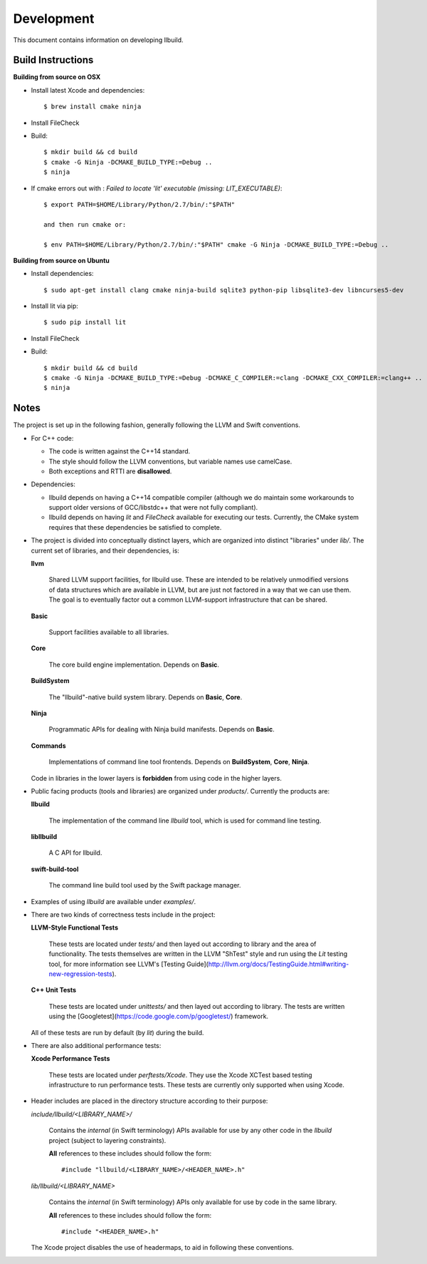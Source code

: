 
=============
 Development
=============

This document contains information on developing llbuild.

Build Instructions
------------------ 

**Building from source on OSX**

* Install latest Xcode and dependencies::

    $ brew install cmake ninja

* Install FileCheck

* Build::

    $ mkdir build && cd build
    $ cmake -G Ninja -DCMAKE_BUILD_TYPE:=Debug ..
    $ ninja

* If cmake errors out with : `Failed to locate 'lit' executable (missing: LIT_EXECUTABLE)`::

    $ export PATH=$HOME/Library/Python/2.7/bin/:"$PATH" 
                  
    and then run cmake or:
                  
    $ env PATH=$HOME/Library/Python/2.7/bin/:"$PATH" cmake -G Ninja -DCMAKE_BUILD_TYPE:=Debug ..

**Building from source on Ubuntu**

* Install dependencies::

    $ sudo apt-get install clang cmake ninja-build sqlite3 python-pip libsqlite3-dev libncurses5-dev
      
* Install lit via pip::

    $ sudo pip install lit

* Install FileCheck

* Build::

    $ mkdir build && cd build
    $ cmake -G Ninja -DCMAKE_BUILD_TYPE:=Debug -DCMAKE_C_COMPILER:=clang -DCMAKE_CXX_COMPILER:=clang++ ..
    $ ninja


Notes
-----

The project is set up in the following fashion, generally following the LLVM and
Swift conventions.

* For C++ code:

  * The code is written against the C++14 standard.

  * The style should follow the LLVM conventions, but variable names use
    camelCase.

  * Both exceptions and RTTI are **disallowed**.


* Dependencies:

  * llbuild depends on having a C++14 compatible compiler (although
    we do maintain some workarounds to support older versions of GCC/libstdc++
    that were not fully compliant).

  * llbuild depends on having `lit` and `FileCheck` available for executing our
    tests. Currently, the CMake system requires that these dependencies be
    satisfied to complete.


* The project is divided into conceptually distinct layers, which are organized
  into distinct "libraries" under `lib/`. The current set of libraries, and
  their dependencies, is:

  **llvm**

    Shared LLVM support facilities, for llbuild use. These are intended to be
    relatively unmodified versions of data structures which are available in
    LLVM, but are just not factored in a way that we can use them. The goal is
    to eventually factor out a common LLVM-support infrastructure that can be
    shared.

  **Basic**

    Support facilities available to all libraries.

  **Core**

    The core build engine implementation. Depends on **Basic**.

  **BuildSystem**

    The "llbuild"-native build system library. Depends on **Basic**, **Core**.

  **Ninja**

    Programmatic APIs for dealing with Ninja build manifests. Depends on
    **Basic**.

  **Commands**

    Implementations of command line tool frontends. Depends on **BuildSystem**,
    **Core**, **Ninja**.

  Code in libraries in the lower layers is **forbidden** from using code in the
  higher layers.

* Public facing products (tools and libraries) are organized under
  `products/`. Currently the products are:

  **llbuild**

    The implementation of the command line `llbuild` tool, which is used for
    command line testing.

  **libllbuild**

    A C API for llbuild.

  **swift-build-tool**

    The command line build tool used by the Swift package manager.

* Examples of using `llbuild` are available under `examples/`.

* There are two kinds of correctness tests include in the project:

  **LLVM-Style Functional Tests**

    These tests are located under `tests/` and then layed out according to
    library and the area of functionality. The tests themselves are written in
    the LLVM "ShTest" style and run using the `Lit` testing tool, for more
    information see LLVM's [Testing
    Guide](http://llvm.org/docs/TestingGuide.html#writing-new-regression-tests).

  **C++ Unit Tests**

    These tests are located under `unittests/` and then layed out according to
    library. The tests are written using the
    [Googletest](https://code.google.com/p/googletest/) framework.

  All of these tests are run by default (by `lit`) during the build.

* There are also additional performance tests:

  **Xcode Performance Tests**

    These tests are located under `perftests/Xcode`. They use the Xcode XCTest
    based testing infrastructure to run performance tests. These tests are
    currently only supported when using Xcode.

* Header includes are placed in the directory structure according to their
  purpose:

  `include/llbuild/<LIBRARY_NAME>/`

    Contains the *internal* (in Swift terminology) APIs available for use by
    any other code in the *llbuild* project (subject to layering constraints).

    **All** references to these includes should follow the form::

      #include "llbuild/<LIBRARY_NAME>/<HEADER_NAME>.h"

  `lib/llbuild/<LIBRARY_NAME>`

    Contains the *internal* (in Swift terminology) APIs only available for use
    by code in the same library.

    **All** references to these includes should follow the form::

      #include "<HEADER_NAME>.h"

  The Xcode project disables the use of headermaps, to aid in following these
  conventions.
